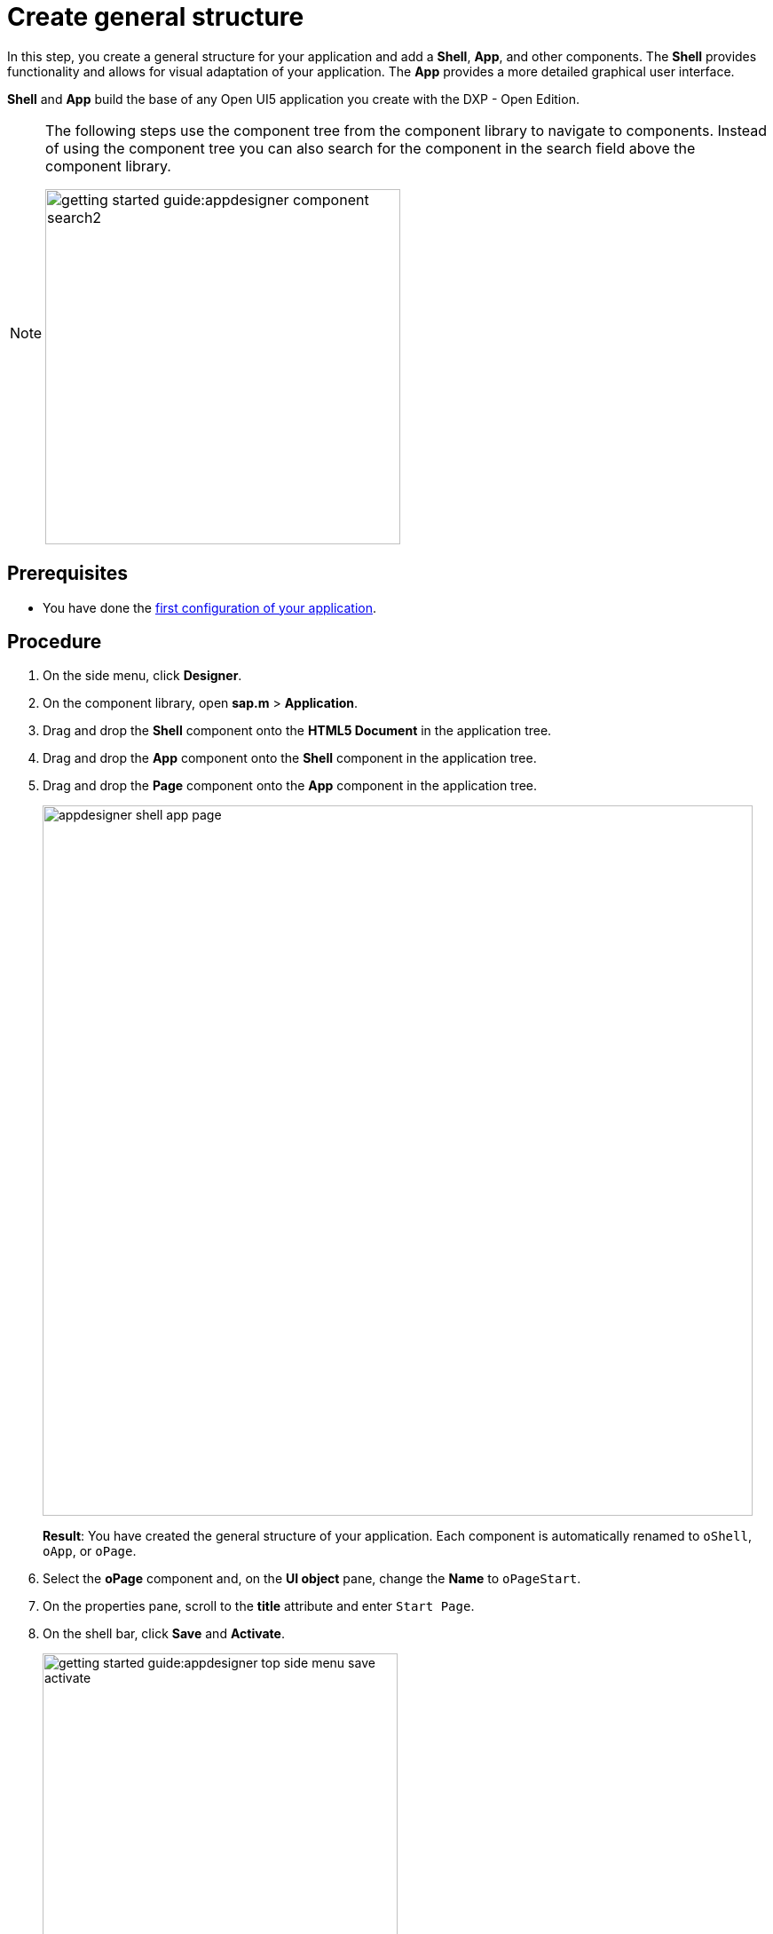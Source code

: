 = Create general structure

In this step, you create a general structure for your application and add  a *Shell*, *App*, and other components.
The *Shell* provides functionality and allows for visual adaptation of your application.
The *App* provides a more detailed graphical user interface.

*Shell* and *App* build the base of any Open UI5 application you create with the DXP - Open Edition.

[NOTE]
====
The following steps use the component tree from the component library to navigate to components.
Instead of using the component tree you can also search for the component in the search field above the component library.

image::getting-started-guide:appdesigner-component-search2.png[width=400]
====

== Prerequisites

* You have done the xref:app-from-scratch-first-configuration.adoc[first configuration of your application].

== Procedure

. On the side menu, click *Designer*.
. On the component library, open *sap.m* > *Application*.
. Drag and drop the *Shell* component onto the *HTML5 Document* in the application tree.
. Drag and drop the *App* component onto the *Shell* component in the application tree.
. Drag and drop the *Page* component onto the *App* component in the application tree.
+
image::appdesigner-shell-app-page.png[width=800]
*Result*: You have created the general structure of your application.
Each component is automatically renamed to `oShell`, `oApp`, or `oPage`.
+
. Select the *oPage* component and, on the *UI object* pane, change the *Name* to `oPageStart`.
. On the properties pane, scroll to the *title* attribute and enter `Start Page`.
. On the shell bar, click *Save* and *Activate*.

+
image::getting-started-guide:appdesigner-top-side-menu-save-activate.png[width=400]


== Results

* You have created a general structure for your application.
* You have added a shell, an app, and a page to your application.
+
To preview your application, see xref:app-from-scratch-preview.adoc[].

== Next steps

* xref:app-from-scratch-integrate-data.adoc[]